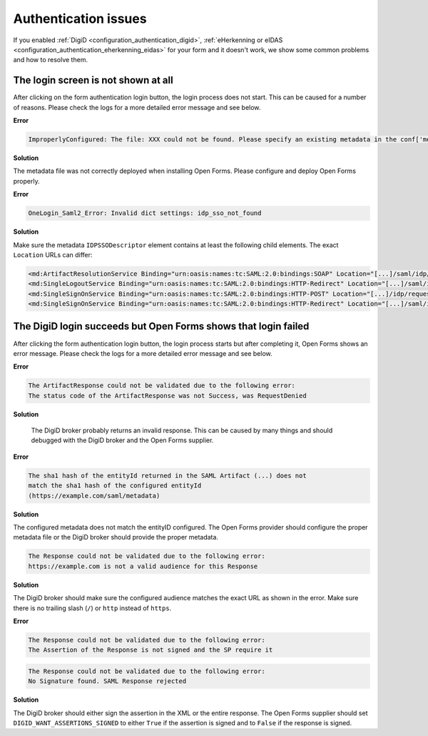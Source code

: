 .. _installation_issues_auth:

Authentication issues
=====================

If you enabled :ref:`DigiD <configuration_authentication_digid>`, 
:ref:`eHerkenning or eIDAS <configuration_authentication_eherkenning_eidas>` 
for your form and it doesn't work, we show some common problems and how to 
resolve them.


The login screen is not shown at all
------------------------------------

After clicking on the form authentication login button, the login process does 
not start. This can be caused for a number of reasons. Please check the logs
for a more detailed error message and see below.

**Error**

.. code::

    ImproperlyConfigured: The file: XXX could not be found. Please specify an existing metadata in the conf['metadata_file'] setting.

**Solution**

The metadata file was not correctly deployed when installing Open Forms. Please configure and deploy Open Forms properly.


**Error**

.. code::

    OneLogin_Saml2_Error: Invalid dict settings: idp_sso_not_found

**Solution**

Make sure the metadata ``IDPSSODescriptor`` element contains at least the 
following child elements. The exact ``Location`` URLs can differ:

.. code:: xml

    <md:ArtifactResolutionService Binding="urn:oasis:names:tc:SAML:2.0:bindings:SOAP" Location="[...]/saml/idp/resolve_artifact" index="0"/>
    <md:SingleLogoutService Binding="urn:oasis:names:tc:SAML:2.0:bindings:HTTP-Redirect" Location="[...]/saml/idp/request_logout"/>
    <md:SingleSignOnService Binding="urn:oasis:names:tc:SAML:2.0:bindings:HTTP-POST" Location="[...]/idp/request_authentication"/>
    <md:SingleSignOnService Binding="urn:oasis:names:tc:SAML:2.0:bindings:HTTP-Redirect" Location="[...]/saml/idp/request_authentication"/>


The DigiD login succeeds but Open Forms shows that login failed
---------------------------------------------------------------

After clicking the form authentication login button, the login process starts
but after completing it, Open Forms shows an error message. Please check the 
logs for a more detailed error message and see below.

**Error**

.. code::

   The ArtifactResponse could not be validated due to the following error:
   The status code of the ArtifactResponse was not Success, was RequestDenied

**Solution**

   The DigiD broker probably returns an invalid response. This can be caused by 
   many things and should debugged with the DigiD broker and the Open Forms 
   supplier.

**Error**

.. code::

   The sha1 hash of the entityId returned in the SAML Artifact (...) does not 
   match the sha1 hash of the configured entityId 
   (https://example.com/saml/metadata)

**Solution**

The configured metadata does not match the entityID configured. The Open Forms 
provider should configure the proper metadata file or the DigiD broker should 
provide the proper metadata.

.. code::

   The Response could not be validated due to the following error:
   https://example.com is not a valid audience for this Response

**Solution**

The DigiD broker should make sure the configured audience matches the exact URL 
as shown in the error. Make sure there is no trailing slash (``/``) or 
``http`` instead of ``https``.

**Error**

.. code::

   The Response could not be validated due to the following error:
   The Assertion of the Response is not signed and the SP require it

.. code::

    The Response could not be validated due to the following error:
    No Signature found. SAML Response rejected

**Solution**

The DigiD broker should either sign the assertion in the XML or the entire 
response. The Open Forms supplier should set ``DIGID_WANT_ASSERTIONS_SIGNED`` to 
either ``True`` if the assertion is signed and to ``False`` if the response is 
signed.
